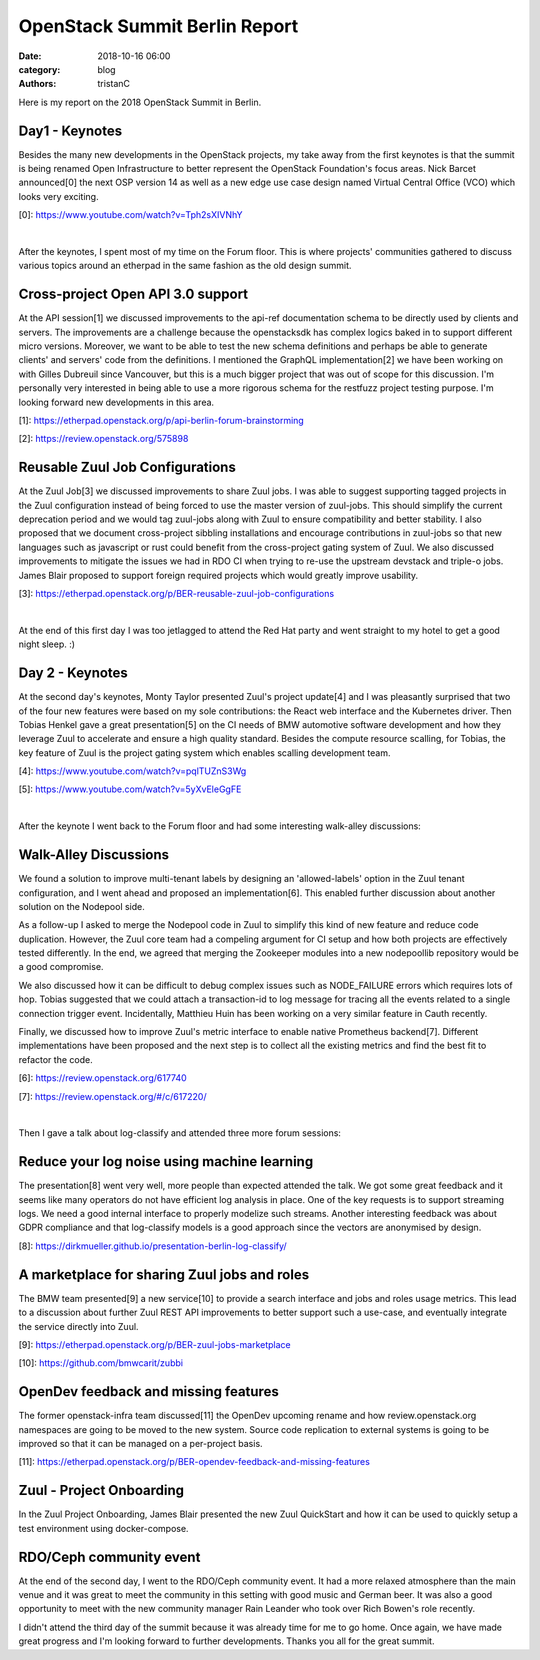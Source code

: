 OpenStack Summit Berlin Report
##############################

:date: 2018-10-16 06:00
:category: blog
:authors: tristanC

Here is my report on the 2018 OpenStack Summit in Berlin.

Day1 - Keynotes
---------------

Besides the many new developments in the OpenStack projects, my take away from
the first keynotes is that the summit is being renamed Open Infrastructure
to better represent the OpenStack Foundation's focus areas.
Nick Barcet announced[0] the next OSP version 14 as well as a
new edge use case design named Virtual Central Office (VCO)
which looks very exciting.

[0]: https://www.youtube.com/watch?v=Tph2sXIVNhY

|

After the keynotes, I spent most of my time on the Forum floor.
This is where projects' communities gathered to discuss various topics
around an etherpad in the same fashion as the old design summit.


Cross-project Open API 3.0 support
----------------------------------
At the API session[1] we discussed improvements to the api-ref documentation
schema to be directly used by clients and servers.
The improvements are a challenge because the openstacksdk has complex logics
baked in to support different micro versions.
Moreover, we want to be able to test the new schema definitions and
perhaps be able to generate clients' and servers' code from the definitions.
I mentioned the GraphQL implementation[2] we have been working on
with Gilles Dubreuil since Vancouver, but this is a much bigger project that
was out of scope for this discussion.
I'm personally very interested in being able to use a more rigorous
schema for the restfuzz project testing purpose.
I'm looking forward new developments in this area.

[1]: https://etherpad.openstack.org/p/api-berlin-forum-brainstorming

[2]: https://review.openstack.org/575898


Reusable Zuul Job Configurations
--------------------------------
At the Zuul Job[3] we discussed improvements to share Zuul jobs.
I was able to suggest supporting tagged projects in the Zuul configuration
instead of being forced to use the master version of zuul-jobs.
This should simplify the current deprecation period and we would tag
zuul-jobs along with Zuul to ensure compatibility and better stability.
I also proposed that we document cross-project sibbling installations
and encourage contributions in zuul-jobs so that new languages such as
javascript or rust could benefit from the cross-project gating system
of Zuul.
We also discussed improvements to mitigate the issues we had in
RDO CI when trying to re-use the upstream devstack and triple-o jobs.
James Blair proposed to support foreign required projects which
would greatly improve usability.

[3]: https://etherpad.openstack.org/p/BER-reusable-zuul-job-configurations

|

At the end of this first day I was too jetlagged to attend the Red Hat
party and went straight to my hotel to get a good night sleep. :)

Day 2 - Keynotes
----------------
At the second day's keynotes, Monty Taylor presented Zuul's project update[4]
and I was pleasantly surprised that two of the four new features were based
on my sole contributions: the React web interface and the Kubernetes driver.
Then Tobias Henkel gave a great presentation[5]
on the CI needs of BMW automotive software development and how they leverage
Zuul to accelerate and ensure a high quality standard. Besides the
compute resource scalling, for Tobias, the key feature of Zuul is the project
gating system which enables scalling development team.

[4]: https://www.youtube.com/watch?v=pqlTUZnS3Wg

[5]: https://www.youtube.com/watch?v=5yXvEleGgFE

|

After the keynote I went back to the Forum floor and had some interesting
walk-alley discussions:

Walk-Alley Discussions
----------------------
We found a solution to improve multi-tenant labels by designing an
'allowed-labels' option in the Zuul tenant configuration, and I went ahead
and proposed an implementation[6]. This enabled further discussion about
another solution on the Nodepool side.

As a follow-up I asked to merge the Nodepool code in Zuul to simplify this
kind of new feature and reduce code duplication. However, the Zuul core team
had a compeling argument for CI setup and how both projects are
effectively tested differently. In the end, we agreed that merging the
Zookeeper modules into a new nodepoollib repository would be a good compromise.

We also discussed how it can be difficult to debug complex issues such as
NODE_FAILURE errors which requires lots of hop. Tobias suggested that we could
attach a transaction-id to log message for tracing all the events related
to a single connection trigger event. Incidentally, Matthieu Huin has been
working on a very similar feature in Cauth recently.

Finally, we discussed how to improve Zuul's metric interface to enable native
Prometheus backend[7]. Different implementations have been proposed and the next
step is to collect all the existing metrics and find the best fit to refactor
the code.

[6]: https://review.openstack.org/617740

[7]: https://review.openstack.org/#/c/617220/

|

Then I gave a talk about log-classify and attended three more forum sessions:

Reduce your log noise using machine learning
--------------------------------------------
The presentation[8] went very well, more people than expected attended the talk.
We got some great feedback and it seems like many operators do not have
efficient log analysis in place.
One of the key requests is to support streaming
logs. We need a good internal interface to properly modelize such streams.
Another interesting feedback was about GDPR compliance and that log-classify
models is a good approach since the vectors are anonymised by design.

[8]: https://dirkmueller.github.io/presentation-berlin-log-classify/


A marketplace for sharing Zuul jobs and roles
---------------------------------------------
The BMW team presented[9] a new service[10] to provide a search interface and
jobs and roles usage metrics. This lead to a discussion about further
Zuul REST API improvements to better support such a use-case, and eventually
integrate the service directly into Zuul.

[9]:  https://etherpad.openstack.org/p/BER-zuul-jobs-marketplace

[10]: https://github.com/bmwcarit/zubbi


OpenDev feedback and missing features
-------------------------------------
The former openstack-infra team discussed[11] the OpenDev upcoming rename
and how review.openstack.org namespaces are going to be moved to the new
system. Source code replication to external systems is going to be improved
so that it can be managed on a per-project basis.

[11]: https://etherpad.openstack.org/p/BER-opendev-feedback-and-missing-features

Zuul - Project Onboarding
-------------------------
In the Zuul Project Onboarding, James Blair presented the new Zuul
QuickStart and how it can be used to quickly setup a test environment using
docker-compose.

RDO/Ceph community event
------------------------
At the end of the second day, I went to the RDO/Ceph community event.
It had a more relaxed atmosphere than the main venue and it was great to
meet the community in this setting with good music and German beer.
It was also a good opportunity to meet with the new community manager
Rain Leander who took over Rich Bowen's role recently.

I didn't attend the third day of the summit because it was already time
for me to go home. Once again, we have made great progress and I'm looking
forward to further developments.
Thanks you all for the great summit.
